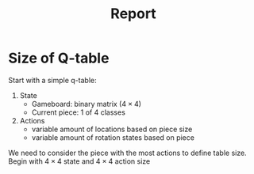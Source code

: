 #+TITLE: Report

* Size of Q-table
Start with a simple q-table:
1. State
   - Gameboard: binary matrix $(4\times4)$
   - Current piece: 1 of 4 classes
2. Actions
   - variable amount of locations based on piece size
   - variable amount of rotation states based on piece

We need to consider the piece with the most actions to define table size.
Begin with $4\times4$ state and $4\times4$ action size


